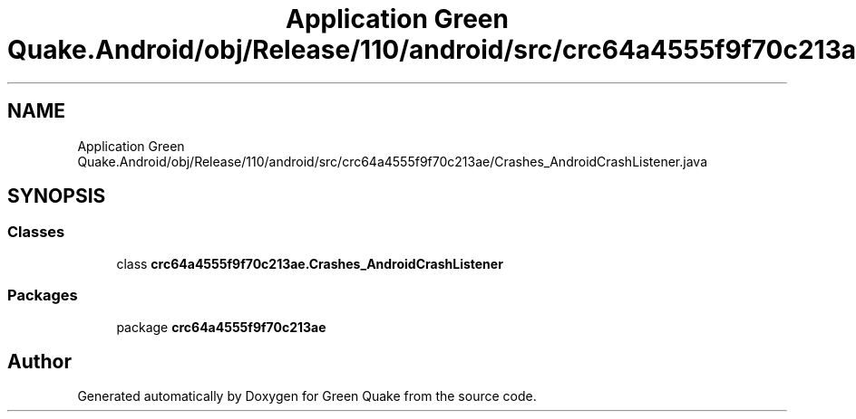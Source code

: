 .TH "Application Green Quake.Android/obj/Release/110/android/src/crc64a4555f9f70c213ae/Crashes_AndroidCrashListener.java" 3 "Thu Apr 29 2021" "Version 1.0" "Green Quake" \" -*- nroff -*-
.ad l
.nh
.SH NAME
Application Green Quake.Android/obj/Release/110/android/src/crc64a4555f9f70c213ae/Crashes_AndroidCrashListener.java
.SH SYNOPSIS
.br
.PP
.SS "Classes"

.in +1c
.ti -1c
.RI "class \fBcrc64a4555f9f70c213ae\&.Crashes_AndroidCrashListener\fP"
.br
.in -1c
.SS "Packages"

.in +1c
.ti -1c
.RI "package \fBcrc64a4555f9f70c213ae\fP"
.br
.in -1c
.SH "Author"
.PP 
Generated automatically by Doxygen for Green Quake from the source code\&.
